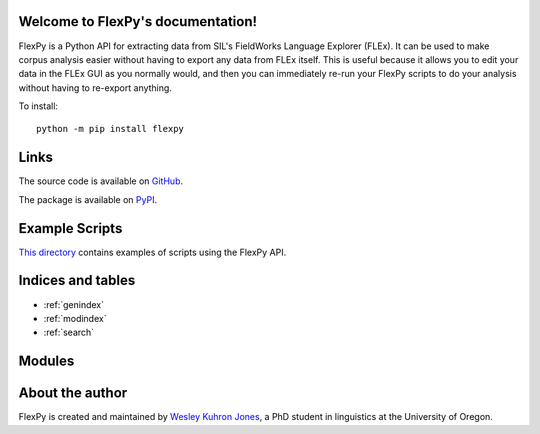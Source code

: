 .. FlexPy documentation master file, created by
   sphinx-quickstart on Thu Feb 11 22:57:31 2021.
   You can adapt this file completely to your liking, but it should at least
   contain the root `toctree` directive.

Welcome to FlexPy's documentation!
==================================


FlexPy is a Python API for extracting data from SIL's FieldWorks Language Explorer (FLEx).
It can be used to make corpus analysis easier without having to export any data from FLEx itself.
This is useful because it allows you to edit your data in the FLEx GUI as you normally would, and then you can immediately re-run your FlexPy scripts to do your analysis without having to re-export anything.

To install:
::

    python -m pip install flexpy


Links
=====
The source code is available on `GitHub <https://github.com/Kuhron/flexpy/>`_.

The package is available on `PyPI <https://pypi.org/project/flexpy/>`_.


Example Scripts
===============

`This directory <https://github.com/Kuhron/flexpy/tree/main/scripts>`_ contains examples of scripts using the FlexPy API.


Indices and tables
==================

* :ref:`genindex`
* :ref:`modindex`
* :ref:`search`

.. from https://www.sphinx-doc.org/en/master/man/sphinx-autogen.html

Modules
=======

.. autosummary::
    :toctree: modules

    flexpy
    flexpy.tags


About the author
================

FlexPy is created and maintained by `Wesley Kuhron Jones <http://wesleykuhronjones.com>`_, a PhD student in linguistics at the University of Oregon. 
